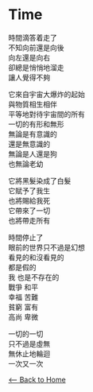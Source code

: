 #+OPTIONS: \n:t
* Time
時間滴答着走了
不知向前還是向後
向左還是向右
卻總是悄悄地溜走
讓人覺得不夠

它來自宇宙大爆炸的起始
與物質相生相伴
平等地對待宇宙間的所有
一切的有形和無形
無論是有意識的
還是無意識的
無論是人還是狗
也無論老幼

它將黑髮染成了白髮
它賦予了我生
也將賜給我死
它帶來了一切
也將帶走所有

時間停止了
眼前的世界只不過是幻想
看見的和沒看見的
都是假的
我 也是不存在的
戰爭 和平
幸福 苦難
貧窮 富有
高尚 卑微

一切的一切
只不過是虛無
無休止地輪迴
一次又一次

[[./index.org][<-- Back to Home]]
